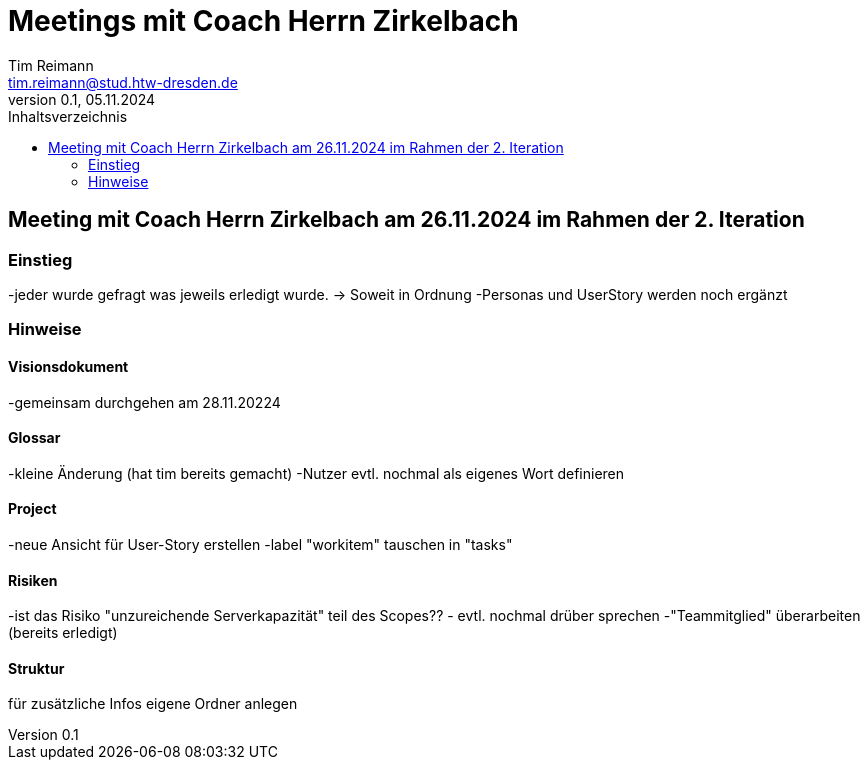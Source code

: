= Meetings mit Coach Herrn Zirkelbach
Tim Reimann <tim.reimann@stud.htw-dresden.de>
0.1, 05.11.2024
:toc:
:toc-title: Inhaltsverzeichnis
// Platzhalter für weitere Dokumenten-Attribute

== Meeting mit Coach Herrn Zirkelbach am 26.11.2024 im Rahmen der 2. Iteration

=== Einstieg
-jeder wurde gefragt was jeweils erledigt wurde.
-> Soweit in Ordnung
-Personas und UserStory werden noch ergänzt

=== Hinweise
==== Visionsdokument
-gemeinsam durchgehen am 28.11.20224

==== Glossar
-kleine Änderung (hat tim bereits gemacht)
-Nutzer evtl. nochmal als eigenes Wort definieren

==== Project
-neue Ansicht für User-Story erstellen
-label "workitem" tauschen in "tasks"

==== Risiken
-ist das Risiko "unzureichende Serverkapazität" teil des Scopes?? - evtl. nochmal drüber sprechen
-"Teammitglied" überarbeiten (bereits erledigt)

==== Struktur
für zusätzliche Infos eigene Ordner anlegen

